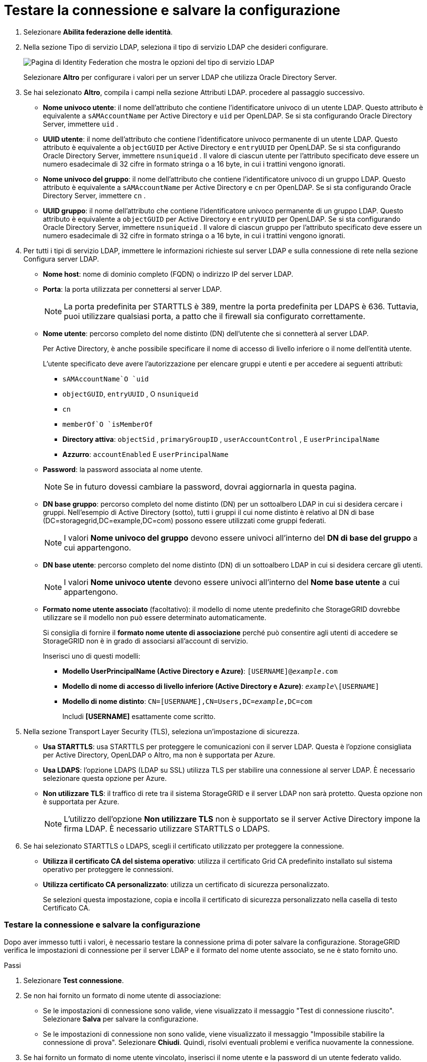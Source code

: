 = Testare la connessione e salvare la configurazione
:allow-uri-read: 


. Selezionare *Abilita federazione delle identità*.
. Nella sezione Tipo di servizio LDAP, seleziona il tipo di servizio LDAP che desideri configurare.
+
image::../media/ldap_service_type.png[Pagina di Identity Federation che mostra le opzioni del tipo di servizio LDAP]

+
Selezionare *Altro* per configurare i valori per un server LDAP che utilizza Oracle Directory Server.

. Se hai selezionato *Altro*, compila i campi nella sezione Attributi LDAP. procedere al passaggio successivo.
+
** *Nome univoco utente*: il nome dell'attributo che contiene l'identificatore univoco di un utente LDAP. Questo attributo è equivalente a `sAMAccountName` per Active Directory e `uid` per OpenLDAP. Se si sta configurando Oracle Directory Server, immettere `uid` .
** *UUID utente*: il nome dell'attributo che contiene l'identificatore univoco permanente di un utente LDAP. Questo attributo è equivalente a `objectGUID` per Active Directory e `entryUUID` per OpenLDAP. Se si sta configurando Oracle Directory Server, immettere `nsuniqueid` . Il valore di ciascun utente per l'attributo specificato deve essere un numero esadecimale di 32 cifre in formato stringa o a 16 byte, in cui i trattini vengono ignorati.
** *Nome univoco del gruppo*: il nome dell'attributo che contiene l'identificatore univoco di un gruppo LDAP. Questo attributo è equivalente a `sAMAccountName` per Active Directory e `cn` per OpenLDAP. Se si sta configurando Oracle Directory Server, immettere `cn` .
** *UUID gruppo*: il nome dell'attributo che contiene l'identificatore univoco permanente di un gruppo LDAP. Questo attributo è equivalente a `objectGUID` per Active Directory e `entryUUID` per OpenLDAP. Se si sta configurando Oracle Directory Server, immettere `nsuniqueid` . Il valore di ciascun gruppo per l'attributo specificato deve essere un numero esadecimale di 32 cifre in formato stringa o a 16 byte, in cui i trattini vengono ignorati.


. Per tutti i tipi di servizio LDAP, immettere le informazioni richieste sul server LDAP e sulla connessione di rete nella sezione Configura server LDAP.
+
** *Nome host*: nome di dominio completo (FQDN) o indirizzo IP del server LDAP.
** *Porta*: la porta utilizzata per connettersi al server LDAP.
+

NOTE: La porta predefinita per STARTTLS è 389, mentre la porta predefinita per LDAPS è 636.  Tuttavia, puoi utilizzare qualsiasi porta, a patto che il firewall sia configurato correttamente.

** *Nome utente*: percorso completo del nome distinto (DN) dell'utente che si connetterà al server LDAP.
+
Per Active Directory, è anche possibile specificare il nome di accesso di livello inferiore o il nome dell'entità utente.

+
L'utente specificato deve avere l'autorizzazione per elencare gruppi e utenti e per accedere ai seguenti attributi:

+
*** `sAMAccountName`O `uid`
*** `objectGUID`, `entryUUID` , O `nsuniqueid`
*** `cn`
*** `memberOf`O `isMemberOf`
*** *Directory attiva*: `objectSid` , `primaryGroupID` , `userAccountControl` , E `userPrincipalName`
*** *Azzurro*: `accountEnabled` E `userPrincipalName`


** *Password*: la password associata al nome utente.
+

NOTE: Se in futuro dovessi cambiare la password, dovrai aggiornarla in questa pagina.

** *DN base gruppo*: percorso completo del nome distinto (DN) per un sottoalbero LDAP in cui si desidera cercare i gruppi.  Nell'esempio di Active Directory (sotto), tutti i gruppi il cui nome distinto è relativo al DN di base (DC=storagegrid,DC=example,DC=com) possono essere utilizzati come gruppi federati.
+

NOTE: I valori *Nome univoco del gruppo* devono essere univoci all'interno del *DN di base del gruppo* a cui appartengono.

** *DN base utente*: percorso completo del nome distinto (DN) di un sottoalbero LDAP in cui si desidera cercare gli utenti.
+

NOTE: I valori *Nome univoco utente* devono essere univoci all'interno del *Nome base utente* a cui appartengono.

** *Formato nome utente associato* (facoltativo): il modello di nome utente predefinito che StorageGRID dovrebbe utilizzare se il modello non può essere determinato automaticamente.
+
Si consiglia di fornire il *formato nome utente di associazione* perché può consentire agli utenti di accedere se StorageGRID non è in grado di associarsi all'account di servizio.

+
Inserisci uno di questi modelli:

+
*** *Modello UserPrincipalName (Active Directory e Azure)*: `[USERNAME]@_example_.com`
*** *Modello di nome di accesso di livello inferiore (Active Directory e Azure)*: `_example_\[USERNAME]`
*** *Modello di nome distinto*: `CN=[USERNAME],CN=Users,DC=_example_,DC=com`
+
Includi *[USERNAME]* esattamente come scritto.





. Nella sezione Transport Layer Security (TLS), seleziona un'impostazione di sicurezza.
+
** *Usa STARTTLS*: usa STARTTLS per proteggere le comunicazioni con il server LDAP. Questa è l'opzione consigliata per Active Directory, OpenLDAP o Altro, ma non è supportata per Azure.
** *Usa LDAPS*: l'opzione LDAPS (LDAP su SSL) utilizza TLS per stabilire una connessione al server LDAP. È necessario selezionare questa opzione per Azure.
** *Non utilizzare TLS*: il traffico di rete tra il sistema StorageGRID e il server LDAP non sarà protetto.  Questa opzione non è supportata per Azure.
+

NOTE: L'utilizzo dell'opzione *Non utilizzare TLS* non è supportato se il server Active Directory impone la firma LDAP. È necessario utilizzare STARTTLS o LDAPS.



. Se hai selezionato STARTTLS o LDAPS, scegli il certificato utilizzato per proteggere la connessione.
+
** *Utilizza il certificato CA del sistema operativo*: utilizza il certificato Grid CA predefinito installato sul sistema operativo per proteggere le connessioni.
** *Utilizza certificato CA personalizzato*: utilizza un certificato di sicurezza personalizzato.
+
Se selezioni questa impostazione, copia e incolla il certificato di sicurezza personalizzato nella casella di testo Certificato CA.







=== Testare la connessione e salvare la configurazione

Dopo aver immesso tutti i valori, è necessario testare la connessione prima di poter salvare la configurazione.  StorageGRID verifica le impostazioni di connessione per il server LDAP e il formato del nome utente associato, se ne è stato fornito uno.

.Passi
. Selezionare *Test connessione*.
. Se non hai fornito un formato di nome utente di associazione:
+
** Se le impostazioni di connessione sono valide, viene visualizzato il messaggio "Test di connessione riuscito".  Selezionare *Salva* per salvare la configurazione.
** Se le impostazioni di connessione non sono valide, viene visualizzato il messaggio "Impossibile stabilire la connessione di prova".  Selezionare *Chiudi*.  Quindi, risolvi eventuali problemi e verifica nuovamente la connessione.


. Se hai fornito un formato di nome utente vincolato, inserisci il nome utente e la password di un utente federato valido.
+
Ad esempio, inserisci il tuo nome utente e la tua password.  Non includere caratteri speciali nel nome utente, come @ o /.

+
image::../media/identity_federation_test_connection.png[Richiesta di federazione delle identità per convalidare il formato del nome utente associato]

+
** Se le impostazioni di connessione sono valide, viene visualizzato il messaggio "Test di connessione riuscito".  Selezionare *Salva* per salvare la configurazione.
** Se le impostazioni di connessione, il formato del nome utente associato o il nome utente e la password di prova non sono validi, viene visualizzato un messaggio di errore.  Risolvi eventuali problemi e verifica nuovamente la connessione.



